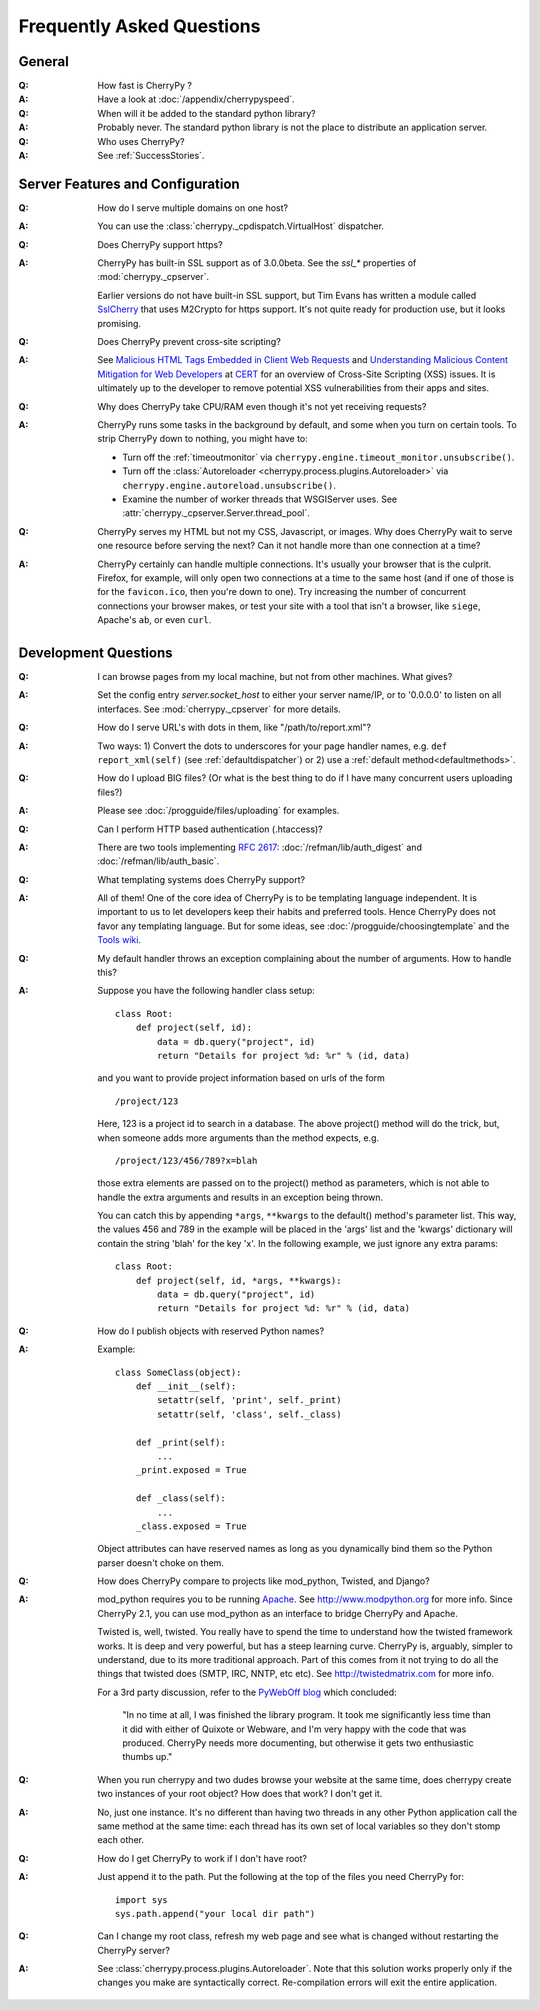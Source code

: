 .. _faq:

**************************
Frequently Asked Questions
**************************

General
=======

:Q: How fast is CherryPy ?

:A: Have a look at :doc:`/appendix/cherrypyspeed`.

:Q: When will it be added to the standard python library?

:A: Probably never. The standard python library is not the place to distribute
    an application server.

:Q: Who uses CherryPy?

:A: See :ref:`SuccessStories`.


Server Features and Configuration
=================================

:Q: How do I serve multiple domains on one host?

:A: You can use the :class:`cherrypy._cpdispatch.VirtualHost` dispatcher.

:Q: Does CherryPy support https?

:A: CherryPy has built-in SSL support as of 3.0.0beta. See the `ssl_*`
    properties of :mod:`cherrypy._cpserver`.
    
    Earlier versions do not have built-in SSL support, but Tim Evans has
    written a module called `SslCherry <http://tools.cherrypy.org/wiki/SSLWithM2Crypto>`_
    that uses M2Crypto for https support.  It's not quite ready for production
    use, but it looks promising.

:Q: Does CherryPy prevent cross-site scripting?

:A: See `Malicious HTML Tags Embedded in Client Web Requests <http://www.cert.org/advisories/CA-2000-02.html>`_
    and `Understanding Malicious Content Mitigation for Web Developers <http://www.cert.org/tech_tips/malicious_code_mitigation.html>`_
    at `CERT <http://www.cert.org/>`_ for an overview of Cross-Site Scripting
    (XSS) issues. It is ultimately up to the developer to remove potential XSS
    vulnerabilities from their apps and sites.

:Q: Why does CherryPy take CPU/RAM even though it's not yet receiving requests?

:A: CherryPy runs some tasks in the background by default, and some when you
    turn on certain tools. To strip CherryPy down to nothing, you might have to:
    
    * Turn off the :ref:`timeoutmonitor`
      via ``cherrypy.engine.timeout_monitor.unsubscribe()``.
    * Turn off the :class:`Autoreloader <cherrypy.process.plugins.Autoreloader>`
      via ``cherrypy.engine.autoreload.unsubscribe()``.
    * Examine the number of worker threads that WSGIServer uses.
      See :attr:`cherrypy._cpserver.Server.thread_pool`.

:Q: CherryPy serves my HTML but not my CSS, Javascript, or images. Why does
    CherryPy wait to serve one resource before serving the next? Can it not
    handle more than one connection at a time?

:A: CherryPy certainly can handle multiple connections. It's usually your
    browser that is the culprit. Firefox, for example, will only open two
    connections at a time to the same host (and if one of those is for the
    ``favicon.ico``, then you're down to one). Try increasing the number of
    concurrent connections your browser makes, or test your site with a tool
    that isn't a browser, like ``siege``, Apache's ``ab``, or even ``curl``.

Development Questions
=====================

:Q: I can browse pages from my local machine, but not from other machines. What gives?

:A: Set the config entry `server.socket_host` to either your server name/IP,
    or to '0.0.0.0' to listen on all interfaces.
    See :mod:`cherrypy._cpserver` for more details.

:Q: How do I serve URL's with dots in them, like "/path/to/report.xml"?

:A: Two ways: 1) Convert the dots to underscores for your page handler names,
    e.g. ``def report_xml(self)``
    (see :ref:`defaultdispatcher`) or 2) use a :ref:`default method<defaultmethods>`.

:Q: How do I upload BIG files? (Or what is the best thing to do if I have many
    concurrent users uploading files?)

:A: Please see :doc:`/progguide/files/uploading` for examples.

:Q: Can I perform HTTP based authentication (.htaccess)?

:A: There are two tools implementing :rfc:`2617`: :doc:`/refman/lib/auth_digest`
    and :doc:`/refman/lib/auth_basic`.

:Q: What templating systems does CherryPy support? 

:A: All of them! One of the core idea of CherryPy is to be templating
    language independent. It is important to us to let developers keep
    their habits and preferred tools. Hence CherryPy does not favor any
    templating language. But for some ideas, see
    :doc:`/progguide/choosingtemplate` and the
    `Tools wiki <http://tools.cherrypy.org/wiki/>`_.

:Q: My default handler throws an exception complaining about the number of
    arguments. How to handle this?

:A: Suppose you have the following handler class setup: ::
    
        class Root:
            def project(self, id):
                data = db.query("project", id)
                return "Details for project %d: %r" % (id, data)
    
    and you want to provide project information based on urls of the form ::
    
        /project/123
    
    Here, 123 is a project id to search in a database. The above project()
    method will do the trick, but, when someone adds more arguments than the
    method expects, e.g. ::
    
        /project/123/456/789?x=blah
    
    those extra elements are passed on to the project() method as parameters, which 
    is not able to handle the extra arguments and results in an exception being thrown.
    
    You can catch this by appending ``*args``, ``**kwargs`` to the default()
    method's parameter list. This way, the values 456 and 789 in the example
    will be placed in the 'args' list and the 'kwargs' dictionary will contain
    the string 'blah' for the key 'x'. In the following example, we just
    ignore any extra params: ::
    
        class Root:
            def project(self, id, *args, **kwargs):
                data = db.query("project", id)
                return "Details for project %d: %r" % (id, data)

:Q: How do I publish objects with reserved Python names?

:A: Example: ::
    
        class SomeClass(object):
            def __init__(self):
                setattr(self, 'print', self._print)
                setattr(self, 'class', self._class)
           
            def _print(self):
                ...
            _print.exposed = True
           
            def _class(self):
                ...
            _class.exposed = True 
    
    Object attributes can have reserved names as long as you dynamically
    bind them so the Python parser doesn't choke on them.

:Q: How does CherryPy compare to projects like mod_python, Twisted, and Django?

:A: mod_python requires you to be running `Apache <http://httpd.apache.org/>`_.
    See http://www.modpython.org for more info. Since CherryPy 2.1, you can
    use mod_python as an interface to bridge CherryPy and Apache.
    
    Twisted is, well, twisted. You really have to spend the time to understand
    how the twisted framework works. It is deep and very powerful, but has a
    steep learning curve. CherryPy is, arguably, simpler to understand, due to
    its more traditional approach. Part of this comes from it not trying to do
    all the things that twisted does (SMTP, IRC, NNTP, etc etc). See
    http://twistedmatrix.com for more info.
    
    For a 3rd party discussion, refer to the
    `PyWebOff blog <http://pyre.third-bit.com/pyweb/index.html>`_ which concluded:
  
      "In no time at all, I was finished the library program. It took me
      significantly less time than it did with either of Quixote or Webware,
      and I'm very happy with the code that was produced. CherryPy needs more
      documenting, but otherwise it gets two enthusiastic thumbs up."

:Q: When you run cherrypy and two dudes browse your website at the same time,
    does cherrypy create two instances of your root object? How does that work?
    I don't get it.

:A: No, just one instance. It's no different than having two threads in any
    other Python application call the same method at the same time: each
    thread has its own set of local variables so they don't stomp each other.

:Q: How do I get CherryPy to work if I don't have root?

:A: Just append it to the path.  Put the following at the top of the files
    you need CherryPy for: ::
    
        import sys
        sys.path.append("your local dir path")

:Q: Can I change my root class, refresh my web page and see what is changed
    without restarting the CherryPy server?

:A: See :class:`cherrypy.process.plugins.Autoreloader`. Note that this solution
    works properly only if the changes you make are syntactically correct.
    Re-compilation errors will exit the entire application.

